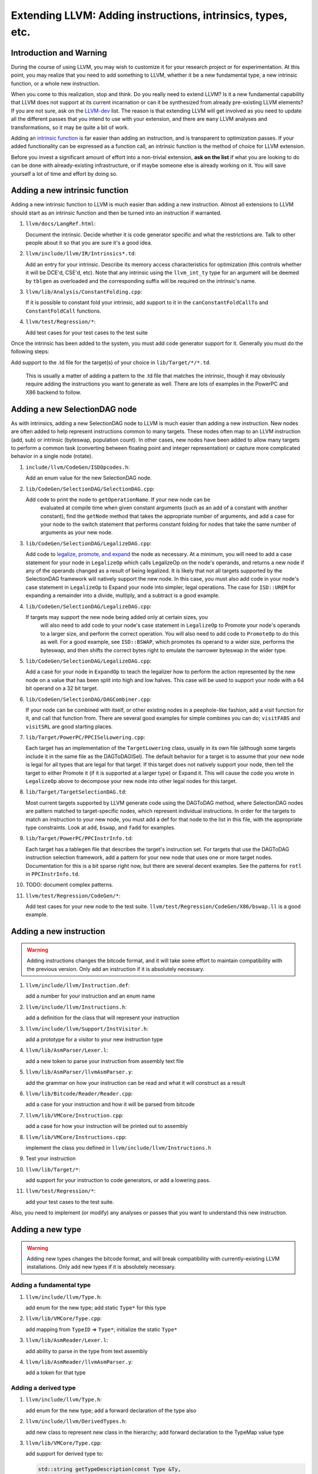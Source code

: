 ============================================================
Extending LLVM: Adding instructions, intrinsics, types, etc.
============================================================

Introduction and Warning
========================


During the course of using LLVM, you may wish to customize it for your research
project or for experimentation. At this point, you may realize that you need to
add something to LLVM, whether it be a new fundamental type, a new intrinsic
function, or a whole new instruction.

When you come to this realization, stop and think. Do you really need to extend
LLVM? Is it a new fundamental capability that LLVM does not support at its
current incarnation or can it be synthesized from already pre-existing LLVM
elements? If you are not sure, ask on the `LLVM-dev
<http://mail.cs.uiuc.edu/mailman/listinfo/llvmdev>`_ list. The reason is that
extending LLVM will get involved as you need to update all the different passes
that you intend to use with your extension, and there are ``many`` LLVM analyses
and transformations, so it may be quite a bit of work.

Adding an `intrinsic function`_ is far easier than adding an
instruction, and is transparent to optimization passes.  If your added
functionality can be expressed as a function call, an intrinsic function is the
method of choice for LLVM extension.

Before you invest a significant amount of effort into a non-trivial extension,
**ask on the list** if what you are looking to do can be done with
already-existing infrastructure, or if maybe someone else is already working on
it. You will save yourself a lot of time and effort by doing so.

.. _intrinsic function:

Adding a new intrinsic function
===============================

Adding a new intrinsic function to LLVM is much easier than adding a new
instruction.  Almost all extensions to LLVM should start as an intrinsic
function and then be turned into an instruction if warranted.

#. ``llvm/docs/LangRef.html``:

   Document the intrinsic.  Decide whether it is code generator specific and
   what the restrictions are.  Talk to other people about it so that you are
   sure it's a good idea.

#. ``llvm/include/llvm/IR/Intrinsics*.td``:

   Add an entry for your intrinsic.  Describe its memory access characteristics
   for optimization (this controls whether it will be DCE'd, CSE'd, etc). Note
   that any intrinsic using the ``llvm_int_ty`` type for an argument will
   be deemed by ``tblgen`` as overloaded and the corresponding suffix will
   be required on the intrinsic's name.

#. ``llvm/lib/Analysis/ConstantFolding.cpp``:

   If it is possible to constant fold your intrinsic, add support to it in the
   ``canConstantFoldCallTo`` and ``ConstantFoldCall`` functions.

#. ``llvm/test/Regression/*``:

   Add test cases for your test cases to the test suite

Once the intrinsic has been added to the system, you must add code generator
support for it.  Generally you must do the following steps:

Add support to the .td file for the target(s) of your choice in
``lib/Target/*/*.td``.

  This is usually a matter of adding a pattern to the .td file that matches the
  intrinsic, though it may obviously require adding the instructions you want to
  generate as well.  There are lots of examples in the PowerPC and X86 backend
  to follow.

Adding a new SelectionDAG node
==============================

As with intrinsics, adding a new SelectionDAG node to LLVM is much easier than
adding a new instruction.  New nodes are often added to help represent
instructions common to many targets.  These nodes often map to an LLVM
instruction (add, sub) or intrinsic (byteswap, population count).  In other
cases, new nodes have been added to allow many targets to perform a common task
(converting between floating point and integer representation) or capture more
complicated behavior in a single node (rotate).

#. ``include/llvm/CodeGen/ISDOpcodes.h``:

   Add an enum value for the new SelectionDAG node.

#. ``lib/CodeGen/SelectionDAG/SelectionDAG.cpp``:

   Add code to print the node to ``getOperationName``.  If your new node can be
    evaluated at compile time when given constant arguments (such as an add of a
    constant with another constant), find the ``getNode`` method that takes the
    appropriate number of arguments, and add a case for your node to the switch
    statement that performs constant folding for nodes that take the same number
    of arguments as your new node.

#. ``lib/CodeGen/SelectionDAG/LegalizeDAG.cpp``:

   Add code to `legalize, promote, and expand
   <CodeGenerator.html#selectiondag_legalize>`_ the node as necessary.  At a
   minimum, you will need to add a case statement for your node in
   ``LegalizeOp`` which calls LegalizeOp on the node's operands, and returns a
   new node if any of the operands changed as a result of being legalized.  It
   is likely that not all targets supported by the SelectionDAG framework will
   natively support the new node.  In this case, you must also add code in your
   node's case statement in ``LegalizeOp`` to Expand your node into simpler,
   legal operations.  The case for ``ISD::UREM`` for expanding a remainder into
   a divide, multiply, and a subtract is a good example.

#. ``lib/CodeGen/SelectionDAG/LegalizeDAG.cpp``:

   If targets may support the new node being added only at certain sizes, you
    will also need to add code to your node's case statement in ``LegalizeOp``
    to Promote your node's operands to a larger size, and perform the correct
    operation.  You will also need to add code to ``PromoteOp`` to do this as
    well.  For a good example, see ``ISD::BSWAP``, which promotes its operand to
    a wider size, performs the byteswap, and then shifts the correct bytes right
    to emulate the narrower byteswap in the wider type.

#. ``lib/CodeGen/SelectionDAG/LegalizeDAG.cpp``:

   Add a case for your node in ``ExpandOp`` to teach the legalizer how to
   perform the action represented by the new node on a value that has been split
   into high and low halves.  This case will be used to support your node with a
   64 bit operand on a 32 bit target.

#. ``lib/CodeGen/SelectionDAG/DAGCombiner.cpp``:

   If your node can be combined with itself, or other existing nodes in a
   peephole-like fashion, add a visit function for it, and call that function
   from. There are several good examples for simple combines you can do;
   ``visitFABS`` and ``visitSRL`` are good starting places.

#. ``lib/Target/PowerPC/PPCISelLowering.cpp``:

   Each target has an implementation of the ``TargetLowering`` class, usually in
   its own file (although some targets include it in the same file as the
   DAGToDAGISel).  The default behavior for a target is to assume that your new
   node is legal for all types that are legal for that target.  If this target
   does not natively support your node, then tell the target to either Promote
   it (if it is supported at a larger type) or Expand it.  This will cause the
   code you wrote in ``LegalizeOp`` above to decompose your new node into other
   legal nodes for this target.

#. ``lib/Target/TargetSelectionDAG.td``:

   Most current targets supported by LLVM generate code using the DAGToDAG
   method, where SelectionDAG nodes are pattern matched to target-specific
   nodes, which represent individual instructions.  In order for the targets to
   match an instruction to your new node, you must add a def for that node to
   the list in this file, with the appropriate type constraints. Look at
   ``add``, ``bswap``, and ``fadd`` for examples.

#. ``lib/Target/PowerPC/PPCInstrInfo.td``:

   Each target has a tablegen file that describes the target's instruction set.
   For targets that use the DAGToDAG instruction selection framework, add a
   pattern for your new node that uses one or more target nodes.  Documentation
   for this is a bit sparse right now, but there are several decent examples.
   See the patterns for ``rotl`` in ``PPCInstrInfo.td``.

#. TODO: document complex patterns.

#. ``llvm/test/Regression/CodeGen/*``:

   Add test cases for your new node to the test suite.
   ``llvm/test/Regression/CodeGen/X86/bswap.ll`` is a good example.

Adding a new instruction
========================

.. warning::

  Adding instructions changes the bitcode format, and it will take some effort
  to maintain compatibility with the previous version. Only add an instruction
  if it is absolutely necessary.

#. ``llvm/include/llvm/Instruction.def``:

   add a number for your instruction and an enum name

#. ``llvm/include/llvm/Instructions.h``:

   add a definition for the class that will represent your instruction

#. ``llvm/include/llvm/Support/InstVisitor.h``:

   add a prototype for a visitor to your new instruction type

#. ``llvm/lib/AsmParser/Lexer.l``:

   add a new token to parse your instruction from assembly text file

#. ``llvm/lib/AsmParser/llvmAsmParser.y``:

   add the grammar on how your instruction can be read and what it will
   construct as a result

#. ``llvm/lib/Bitcode/Reader/Reader.cpp``:

   add a case for your instruction and how it will be parsed from bitcode

#. ``llvm/lib/VMCore/Instruction.cpp``:

   add a case for how your instruction will be printed out to assembly

#. ``llvm/lib/VMCore/Instructions.cpp``:

   implement the class you defined in ``llvm/include/llvm/Instructions.h``

#. Test your instruction

#. ``llvm/lib/Target/*``: 

   add support for your instruction to code generators, or add a lowering pass.

#. ``llvm/test/Regression/*``:

   add your test cases to the test suite.

Also, you need to implement (or modify) any analyses or passes that you want to
understand this new instruction.

Adding a new type
=================

.. warning::

  Adding new types changes the bitcode format, and will break compatibility with
  currently-existing LLVM installations. Only add new types if it is absolutely
  necessary.

Adding a fundamental type
-------------------------

#. ``llvm/include/llvm/Type.h``:

   add enum for the new type; add static ``Type*`` for this type

#. ``llvm/lib/VMCore/Type.cpp``:

   add mapping from ``TypeID`` => ``Type*``; initialize the static ``Type*``

#. ``llvm/lib/AsmReader/Lexer.l``:

   add ability to parse in the type from text assembly

#. ``llvm/lib/AsmReader/llvmAsmParser.y``:

   add a token for that type

Adding a derived type
---------------------

#. ``llvm/include/llvm/Type.h``:

   add enum for the new type; add a forward declaration of the type also

#. ``llvm/include/llvm/DerivedTypes.h``:

   add new class to represent new class in the hierarchy; add forward
   declaration to the TypeMap value type

#. ``llvm/lib/VMCore/Type.cpp``:

   add support for derived type to:

   .. code-block:: c++

     std::string getTypeDescription(const Type &Ty,
                                    std::vector<const Type*> &TypeStack)
     bool TypesEqual(const Type *Ty, const Type *Ty2,
                     std::map<const Type*, const Type*> &EqTypes)

   add necessary member functions for type, and factory methods

#. ``llvm/lib/AsmReader/Lexer.l``:

   add ability to parse in the type from text assembly

#. ``llvm/lib/BitCode/Writer/Writer.cpp``:

   modify ``void BitcodeWriter::outputType(const Type *T)`` to serialize your
   type

#. ``llvm/lib/BitCode/Reader/Reader.cpp``:

   modify ``const Type *BitcodeReader::ParseType()`` to read your data type

#. ``llvm/lib/VMCore/AsmWriter.cpp``:

   modify

   .. code-block:: c++

     void calcTypeName(const Type *Ty,
                       std::vector<const Type*> &TypeStack,
                       std::map<const Type*,std::string> &TypeNames,
                       std::string &Result)

   to output the new derived type
